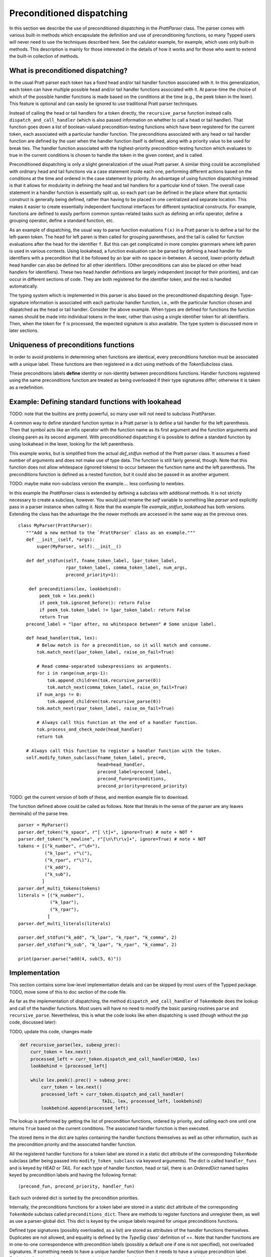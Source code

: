 
Preconditioned dispatching
==========================

In this section we describe the use of preconditioned dispatching in the
`PrattParser` class.  The parser comes with various built-in methods which
encapsulate the definition and use of preconditioning functions, so many Typped
users will never need to use the techniques described here.  See the calulator
example, for example, which uses only built-in methods.  This description is
mainly for those interested in the details of how it works and for those who
want to extend the built-in collection of methods.

What is preconditioned dispatching?
-----------------------------------

In the usual Pratt parser each token has a fixed head and/or tail handler
function associated with it.  In this generalization, each token can have
multiple possible head and/or tail handler functions associated with it.  At
parse-time the choice of which of the possible handler functions is made based
on the conditions at the time (e.g., the peek token in the lexer).  This feature
is optional and can easily be ignored to use traditional Pratt parser
techniques.

Instead of calling the head or tail handlers for a token directly, the
``recursive_parse`` function instead calls ``dispatch_and_call_handler`` (which
is also passed information on whether to call a head or tail handler).  That
function goes down a list of boolean-valued precondition-testing functions
which have been registered for the current token, each associated with a
particular handler function.  The preconditions associated with any head or
tail handler function are defined by the user when the handler function itself
is defined, along with a priority value to be used for break ties.  The handler
function associated with the highest-priority precondition-testing function
which evaluates to true in the current conditions is chosen to handle the
token in the given context, and is called.

Preconditioned dispatching is only a slight generalization of the usual Pratt
parser.  A similar thing could be accomplished with ordinary head and tail
functions via a case statement inside each one, performing different actions
based on the conditions at the time and ordered in the case statement by
priority.  An advantage of using function dispatching instead is that it allows
for modularity in defining the head and tail handlers for a particular kind of
token.  The overall case statement in a handler function is essentially split
up, so each part can be defined in the place where that syntactic construct is
generally being defined, rather than having to be placed in one centralized and
separate location.  This makes it easier to create essentially independent
functional interfaces for different syntactical constructs.  For example,
functions are defined to easily perform common syntax-related tasks such as
defining an infix operator, define a grouping operator, define a standard
function, etc.

As an example of dispatching, the usual way to parse function evaluations
``f(x)`` in a Pratt parser is to define a tail for the left-paren token.  The
head for left paren is then called for grouping parentheses, and the tail is
called for function evaluations after the head for the identifier ``f``.  But
this can get complicated in more complex grammars where left paren is used in
various contexts.  Using lookahead, a function evaluation can be parsed by
defining a head handler for identifiers with a precondition that it be followed
by an lpar with no space in-between.  A second, lower-priority default head
handler can also be defined for all other identifiers.  (Other preconditions
can also be placed on other head handlers for identifiers).  These two head
handler definitions are largely independent (except for their priorities), and
can occur in different sections of code.  They are both registered for the
identifier token, and the rest is handled automatically.

The typing system which is implemented in this parser is also based on the
preconditioned dispatching design.  Type-signature information is associated
with each particular handler function, i.e., with the particular function
chosen and dispatched as the head or tail handler.  Consider the above example.
When types are defined for functions the function names should be made into
individual tokens in the lexer, rather than using a single identifier token for
all identifiers.  Then, when the token for ``f`` is processed, the expected
signature is also available.  The type system is discussed more in later sections.

Uniqueness of preconditions functions
-------------------------------------

In order to avoid problems in determining when functions are identical,
every preconditions function must be associated with a unique label.
These functions are then registered in a dict using methods of the
`TokenSubclass` class.

These preconditions labels **define** identity or non-identity between
preconditions functions.  Handler functions registered using the same
preconditions function are treated as being overloaded if their type
signatures differ; otherwise it is taken as a redefinition.

Example: Defining standard functions with lookahead
---------------------------------------------------

TODO: note that the builtins are pretty powerful, so many user will not
need to subclass PrattParser.

A common way to define standard function syntax in a Pratt parser is to
define a tail handler for the left parenthesis.  Then that symbol acts like
an infix operator with the function name as its first argument and the function
arguments and closing paren as its second argument.  With preconditioned
dispatching it is possible to define a standard function by using lookahead
in the lexer, looking for the left parenthesis.

This example works, but is simplified from the actual `def_stdfun` method of
the Pratt parser class.  It assumes a fixed number of arguments and does not
make use of type data.  The function is still fairly general, though.  Note
that this function does not allow whitespace (ignored tokens) to occur between
the function name and the left parenthesis.  The preconditions function is
defined as a nested function, but it could also be passed in as another
argument. 

TODO: maybe make non-subclass version the example.... less confusing to newbies.

In this example the `PrattParser` class is extended by defining a subclass with
additional methods.  It is not strictly necessary to create a subclass,
however.  You would just rename the `self` variable to something like `parser`
and explicitly pass in a parser instance when calling it.  Note that the
example file `example_stdfun_lookahead` has both versions.  Extending the
class has the advantage the the newer methods are accessed in the same way
as the previous ones. ::

     class MyParser(PrattParser):
        """Add a new method to the `PrattParser` class as an example."""
        def __init__(self, *args):
            super(MyParser, self).__init__()

        def def_stdfun(self, fname_token_label, lpar_token_label,
                       rpar_token_label, comma_token_label, num_args,
                       precond_priority=1):
              
         def preconditions(lex, lookbehind):
             peek_tok = lex.peek()
             if peek_tok.ignored_before(): return False
             if peek_tok.token_label != lpar_token_label: return False
             return True
        precond_label = "lpar after, no whitespace between" # Some unique label.

        def head_handler(tok, lex):
            # Below match is for a precondition, so it will match and consume.
            tok.match_next(lpar_token_label, raise_on_fail=True)

            # Read comma-separated subexpressions as arguments.
            for i in range(num_args-1):
                tok.append_children(tok.recursive_parse(0))
                tok.match_next(comma_token_label, raise_on_fail=True)
            if num_args != 0:
                tok.append_children(tok.recursive_parse(0))
            tok.match_next(rpar_token_label, raise_on_fail=True)
            
            # Always call this function at the end of a handler function.
            tok.process_and_check_node(head_handler)
            return tok

        # Always call this function to register a handler function with the token.
        self.modify_token_subclass(fname_token_label, prec=0,
                                   head=head_handler,
                                   precond_label=precond_label,
                                   precond_fun=preconditions,
                                   precond_priority=precond_priority)

TODO: get the current version of both of these, and mention example file to
download.

The function defined above could be called as follows.  Note that literals in
the sense of the parser are any leaves (terminals) of the parse tree. ::

    parser = MyParser()
    parser.def_token("k_space", r"[ \t]+", ignore=True) # note + NOT *
    parser.def_token("k_newline", r"[\n\f\r\v]+", ignore=True) # note + NOT
    tokens = [("k_number", r"\d+"),
              ("k_lpar", r"\("),
              ("k_rpar", r"\)"),
              ("k_add"),
              ("k_sub"),
             ]
    parser.def_multi_tokens(tokens)
    literals = [("k_number"),
                ("k_lpar"),
                ("k_rpar"),
               ]
    parser.def_multi_literals(literals)

    parser.def_stdfun("k_add", "k_lpar", "k_rpar", "k_comma", 2)
    parser.def_stdfun("k_sub", "k_lpar", "k_rpar", "k_comma", 2)

    print(parser.parse("add(4, sub(5, 6)"))

Implementation
--------------

This section contains some low-level implementation details and can be skipped
by most users of the Typped package.  TODO, move some of this to doc section of
the code file.

As far as the implementation of dispatching, the method
``dispatch_and_call_handler`` of ``TokenNode`` does the lookup and call of the
handler functions.  Most users will have no need to modify the basic parsing
routines ``parse`` and ``recursive_parse``.  Nevertheless, this is what the
code looks like when dispatching is used (though without the jop code, discussed
later):

TODO, update this code, changes made

.. code::

   def recursive_parse(lex, subexp_prec):
       curr_token = lex.next()
       processed_left = curr_token.dispatch_and_call_handler(HEAD, lex)
       lookbehind = [processed_left]

       while lex.peek().prec() > subexp_prec:
           curr_token = lex.next()
           processed_left = curr_token.dispatch_and_call_handler(
                                  TAIL, lex, processed_left, lookbehind)
           lookbehind.append(processed_left)

The lookup is performed by getting the list of precondition functions, ordered
by priority, and calling each one until one returns ``True`` based on the
current conditions.  The associated handler function is then executed.

The stored items in the dict are tuples containing the handler functions
themselves as well as other information, such as the precondition priority and
the associated handler function.

All the registered handler functions for a token label are stored in a static
dict attribute of the corresponding ``TokenNode`` subclass (after being passed
into ``modify_token_subclass`` via keyword arguments).  The dict is called
``handler_funs`` and is keyed by `HEAD` or `TAIL`.  For each type of handler
function, head or tail, there is an `OrderedDict` named tuples keyed by
precondition labels and having the following format::

     (precond_fun, precond_priority, handler_fun)

Each such ordered dict is sorted by the precondition priorities.

Internally, the preconditions functions for a token label are stored in a
static dict attribute of the corresponding ``TokenNode`` subclass called
``preconditions_dict``.  There are methods to register functions and
unregister them, as well as use a parser-global dict.  This dict is keyed by
the unique labels required for unique preconditions functions.

Defined type signatures (possibly overloaded, as a list) are stored as
attributes of the handler functions themselves.  Duplicates are not allowed,
and equality is defined by the `TypeSig` class' definition of `==`.  Note that
handler functions are in one-to-one correspondence with precondition labels
(possibly a default one if one is not specified), not overloaded signatures.
If something needs to have a unique handler function then it needs to have a
unique precondition label.  Evaluation functions, however, are saved with every
overloaded type signature associated with every handler function (i.e.,
one-to-one with the Cartesian product of the two).

Using preconditions similarly to recursive descent parsing
----------------------------------------------------------

TODO: describe null-string tokens and their handlers, as EXPERIMENTAL.
      Say could be implemented more efficiently if useful enough.

It is possible to use preconditions to fake a recursive descent parser for a
BNF or EBNF grammar.  For each production you need to know all of the tokens
which can start that production, as well as any required disambiguating
lookahead.  That is like the case statement or conditionals in the function
implementing a production in a recursive descent parser.  You maintain a stack
of states representing the production being parsed at each level, pushing and
popping as defined below.  The handler functions for the different cases can
use information in the state stack as part of their preconditions, and they can
also modify the state stack.

We will assume that the stack is in a list called `pstack`, and holds string
labels for the names of the productions.

To implement the parser for a production you define and register a head handler
for each type of token which can begin the production as a literal.  For the
"or" cases you can either define a separate head for each disjunct in the
production, or you can use "or" conditionals inside a single precondition
function for a single head function.  Inside each head you process the relevant
case or cases of the production.

Note that some productions immediately do a recursive production evaluation.
For those case you can push back the token which was read, change the
production-state to the one you want to process, and then call
``recursive_parse``.  That returns the parse tree for the sub-production, with
which you can continue to evaluate the production in much the same way as for
recursive descent.

As a possible idea for the "or" cases where a recursive call is immediately,
made you can implicitly define a head for all tokens by setting a default token
with only the production-state as the precondition (TODO maybe).  Could these
handle the general recursive descent in a better way?  Just define with
preconditions based on the top label in the production stack....

Consider this example of a very simple expression grammar (even though the
expression parts of grammars are better evaluated with Pratt-style parsing).
The ``identifier`` and ``number`` productions are assumed to be implemented as
tokens from the lexer.

.. productionlist::
   expression : ["+"|"-"] term {("+"|"-") term}
   term       : factor {("*"|"/") factor}
   factor     : `identifier` | `number` | "(" expression ")"

The production for ``expression`` would be a default head, and would always
execute in the state ``"expression"``.  It would be implemented by a loop.  The
loop first checks whether the current token is "+" or "-".  If not, the first
token would be pushed back.  Then the state ``"term"`` would be pushed on the
stack and ``recursive_parse`` would be called.  That returns a processed
subtree which is combined with any previous subtree to build the parse tree
as usual.

The implemention of the production for ``term`` would be similar to
``expression``.  Before returning, however, it should pop the state stack.

The ``factor`` production could be implemented either as a default or by
defining heads for the identifier, number, and left paren token types.  Each
such head should also pop the state stack before returning.

- Should you define these default things to not even read a token, maybe?
  Then no pushback and you use peek.

